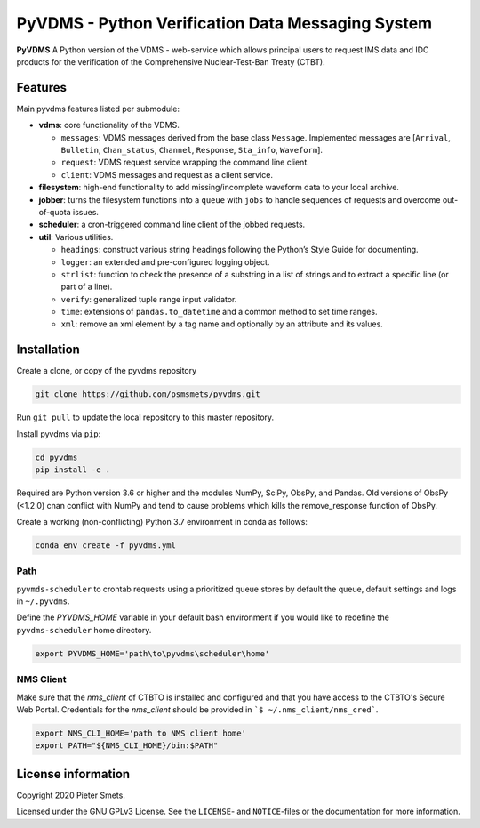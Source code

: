 **************************************************
PyVDMS - Python Verification Data Messaging System
**************************************************

**PyVDMS** A Python version of the VDMS - web-service which allows principal
users to request IMS data and IDC products for the verification of the
Comprehensive Nuclear-Test-Ban Treaty (CTBT).


Features
========

Main pyvdms features listed per submodule:

- **vdms**: core functionality of the VDMS.

  - ``messages``: VDMS messages derived from the base class ``Message``.
    Implemented messages are [``Arrival``, ``Bulletin``, ``Chan_status``,
    ``Channel``, ``Response``, ``Sta_info``, ``Waveform``].
  - ``request``: VDMS request service wrapping the command line client.
  - ``client``: VDMS messages and request as a client service.

- **filesystem**: high-end functionality to add missing/incomplete waveform
  data to your local archive.

- **jobber**: turns the filesystem functions into a ``queue`` with ``jobs`` to
  handle sequences of requests and overcome out-of-quota issues.

- **scheduler**: a cron-triggered command line client of the jobbed requests.

- **util**: Various utilities.

  - ``headings``: construct various string headings following the Python’s
    Style Guide for documenting.
  - ``logger``: an extended and pre-configured logging object.
  - ``strlist``: function to check the presence of a substring in a list of
    strings and to extract a specific line (or part of a line).
  - ``verify``: generalized tuple range input validator.
  - ``time``: extensions of ``pandas.to_datetime`` and a common method to set time ranges.
  - ``xml``: remove an xml element by a tag name and optionally by an attribute
    and its values.


Installation
============

Create a clone, or copy of the pyvdms repository

.. code-block:: console

    git clone https://github.com/psmsmets/pyvdms.git

Run ``git pull`` to update the local repository to this master repository.


Install pyvdms via ``pip``:

.. code-block:: console

   cd pyvdms
   pip install -e .


Required are Python version 3.6 or higher and the modules NumPy, SciPy,
ObsPy, and Pandas.
Old versions of ObsPy (<1.2.0) cnan conflict with NumPy and tend to cause
problems which kills the remove_response function of ObsPy.

Create a working (non-conflicting) Python 3.7 environment in conda as follows:

.. code-block:: console

    conda env create -f pyvdms.yml


Path
----

``pyvmds-scheduler`` to crontab requests using a prioritized queue
stores by default the queue, default settings and logs in ``~/.pyvdms``.

Define the `PYVDMS_HOME` variable in your default bash environment if you would
like to redefine the ``pyvdms-scheduler`` home directory.

.. code-block:: console

    export PYVDMS_HOME='path\to\pyvdms\scheduler\home'


NMS Client
----------

Make sure that the `nms_client` of CTBTO is installed and configured and that
you have access to the CTBTO's Secure Web Portal.
Credentials for the `nms_client` should be provided in
```$ ~/.nms_client/nms_cred```.

.. code-block:: console

    export NMS_CLI_HOME='path to NMS client home'
    export PATH="${NMS_CLI_HOME}/bin:$PATH"


License information
===================

Copyright 2020 Pieter Smets.

Licensed under the GNU GPLv3 License. See the ``LICENSE``- and ``NOTICE``-files
or the documentation for more information.
